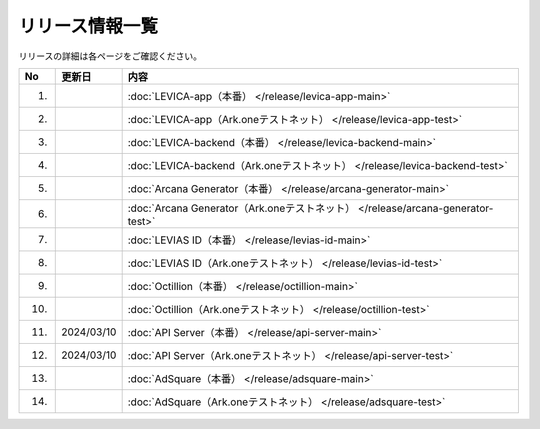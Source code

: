 ###########################
リリース情報一覧
###########################

リリースの詳細は各ページをご確認ください。

.. csv-table::
    :header-rows: 1
    :align: center

    "No", "更新日", "内容"
    "1.", "", ":doc:`LEVICA-app（本番） </release/levica-app-main>` "
    "2.", "", ":doc:`LEVICA-app（Ark.oneテストネット） </release/levica-app-test>` "
    "3.", "", ":doc:`LEVICA-backend（本番） </release/levica-backend-main>` "
    "4.", "", ":doc:`LEVICA-backend（Ark.oneテストネット） </release/levica-backend-test>` "
    "5.", "", ":doc:`Arcana Generator（本番） </release/arcana-generator-main>` "
    "6.", "", ":doc:`Arcana Generator（Ark.oneテストネット） </release/arcana-generator-test>` "
    "7.", "", ":doc:`LEVIAS ID（本番） </release/levias-id-main>` "
    "8.", "", ":doc:`LEVIAS ID（Ark.oneテストネット） </release/levias-id-test>` "
    "9.", "", ":doc:`Octillion（本番） </release/octillion-main>` "
    "10.", "", ":doc:`Octillion（Ark.oneテストネット） </release/octillion-test>` "
    "11.", "2024/03/10", ":doc:`API Server（本番） </release/api-server-main>` "
    "12.", "2024/03/10", ":doc:`API Server（Ark.oneテストネット） </release/api-server-test>` "
    "13.", "", ":doc:`AdSquare（本番） </release/adsquare-main>` "
    "14.", "", ":doc:`AdSquare（Ark.oneテストネット） </release/adsquare-test>` "
